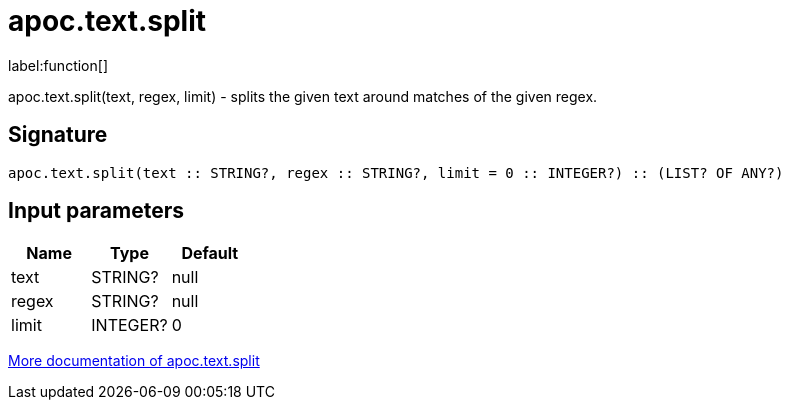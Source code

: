 ////
This file is generated by DocsTest, so don't change it!
////

= apoc.text.split
:description: This section contains reference documentation for the apoc.text.split function.

label:function[]

[.emphasis]
apoc.text.split(text, regex, limit) - splits the given text around matches of the given regex.

== Signature

[source]
----
apoc.text.split(text :: STRING?, regex :: STRING?, limit = 0 :: INTEGER?) :: (LIST? OF ANY?)
----

== Input parameters
[.procedures, opts=header]
|===
| Name | Type | Default 
|text|STRING?|null
|regex|STRING?|null
|limit|INTEGER?|0
|===

xref::misc/text-functions.adoc[More documentation of apoc.text.split,role=more information]

